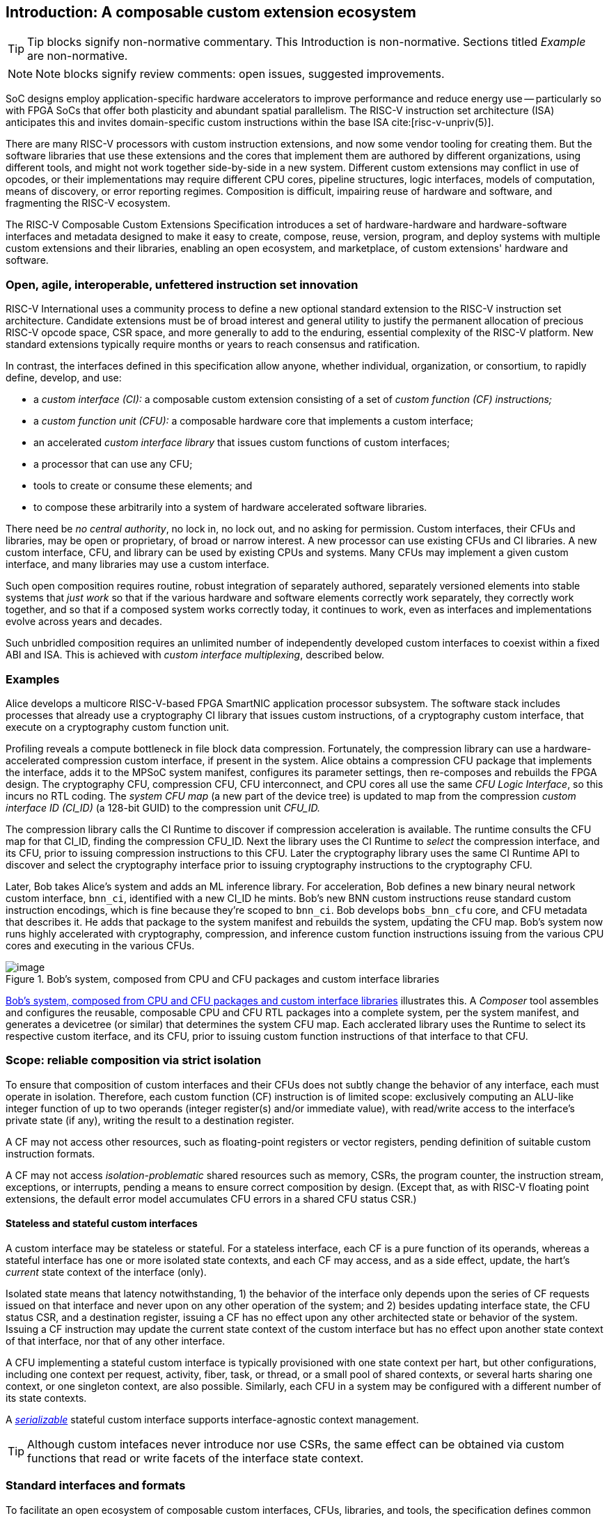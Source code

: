 == Introduction: A composable custom extension ecosystem

[TIP]
====
Tip blocks signify non-normative commentary.
This Introduction is non-normative.
Sections titled _Example_ are non-normative.
====

[NOTE]
====
Note blocks signify review comments: open issues, suggested improvements.
====

SoC designs employ application-specific hardware accelerators to improve
performance and reduce energy use -- particularly so with FPGA SoCs
that offer both plasticity and abundant spatial parallelism. The
RISC-V instruction set architecture (ISA) anticipates this and
invites domain-specific custom instructions within the base ISA
cite:[risc-v-unpriv(5)].

There are many RISC-V processors with custom instruction extensions,
and now some vendor tooling for creating them. But the software libraries
that use these extensions and the cores that implement them are authored
by different organizations, using different tools, and might not work
together side-by-side in a new system. Different custom extensions
may conflict in use of opcodes, or their implementations may require
different CPU cores, pipeline structures, logic interfaces, models of
computation, means of discovery, or error reporting regimes. Composition
is difficult, impairing reuse of hardware and software, and fragmenting
the RISC-V ecosystem.

The RISC-V Composable Custom Extensions Specification introduces a
set of hardware-hardware and hardware-software interfaces and metadata
designed to make it easy to create, compose, reuse, version, program,
and deploy systems with multiple custom extensions and their libraries,
enabling an open ecosystem, and marketplace, of custom extensions'
hardware and software.

=== Open, agile, interoperable, unfettered instruction set innovation

RISC-V International uses a community process to define a new optional
standard extension to the RISC-V instruction set architecture. Candidate
extensions must be of broad interest and general utility to justify
the permanent allocation of precious RISC-V opcode space, CSR space,
and more generally to add to the enduring, essential complexity of the
RISC-V platform. New standard extensions typically require months or
years to reach consensus and ratification.

In contrast, the interfaces defined in this specification allow anyone,
whether individual, organization, or consortium, to rapidly define,
develop, and use:

* a _custom interface (CI):_ a composable custom extension consisting of a set of _custom function (CF) instructions;_
* a _custom function unit (CFU):_ a composable hardware core that implements a custom interface;
* an accelerated _custom interface library_ that issues custom functions of custom interfaces;
* a processor that can use any CFU;
* tools to create or consume these elements; and
* to compose these arbitrarily into a system of hardware accelerated software libraries.

There need be _no central authority_, no lock in, no lock out, and no
asking for permission. Custom interfaces, their CFUs and libraries,
may be open or proprietary, of broad or narrow interest. A new processor
can use existing CFUs and CI libraries. A new custom interface, CFU, and
library can be used by existing CPUs and systems. Many CFUs may implement
a given custom interface, and many libraries may use a custom interface.

Such open composition requires routine, robust integration of separately
authored, separately versioned elements into stable systems that _just
work_ so that if the various hardware and software elements correctly
work separately, they correctly work together, and so that if a composed
system works correctly today, it continues to work, even as interfaces
and implementations evolve across years and decades.

Such unbridled composition requires an unlimited number of independently
developed custom interfaces to coexist within a fixed ABI and ISA. This
is achieved with _custom interface multiplexing_, described below.

//[NOTE]
//====
//Consider global renaming: custom interface to custom extension (CX);
//custom interface library to CX library; and CFU to CXU. Then we would
//have _CX libs target CXs_ and _CXUs implement CXs_.
//====

=== Examples

Alice develops a multicore RISC-V-based FPGA SmartNIC application
processor subsystem. The software stack includes processes that already
use a cryptography CI library that issues custom instructions, of a
cryptography custom interface, that execute on a cryptography custom
function unit.

Profiling reveals a compute bottleneck in file block data
compression. Fortunately, the compression library can use a
hardware-accelerated compression custom interface, if present in the
system. Alice obtains a compression CFU package that implements the
interface, adds it to the MPSoC system manifest, configures its parameter
settings, then re-composes and rebuilds the FPGA design. The cryptography
CFU, compression CFU, CFU interconnect, and CPU cores all use the same
_CFU Logic Interface_, so this incurs no RTL coding. The _system CFU map_
(a new part of the device tree) is updated to map from the compression
_custom interface ID (CI_ID)_ (a 128-bit GUID) to the compression unit
_CFU_ID._

The compression library calls the CI Runtime to discover if compression
acceleration is available. The runtime consults the CFU map for that
CI_ID, finding the compression CFU_ID. Next the library uses the CI
Runtime to _select_ the compression interface, and its CFU, prior to
issuing compression instructions to this CFU. Later the cryptography
library uses the same CI Runtime API to discover and select the
cryptography interface prior to issuing cryptography instructions to
the cryptography CFU.

Later, Bob takes Alice's system and adds an ML inference library. For
acceleration, Bob defines a new binary neural network custom interface,
`bnn_ci`, identified with a new CI_ID he mints. Bob's new BNN custom
instructions reuse standard custom instruction encodings, which is fine
because they're scoped to `bnn_ci`. Bob develops `bobs_bnn_cfu` core, and CFU
metadata that describes it. He adds that package to the system manifest
and rebuilds the system, updating the CFU map. Bob's system now runs
highly accelerated with cryptography, compression, and inference custom
function instructions issuing from the various CPU cores and executing
in the various CFUs.

[[composed-system]]
.Bob's system, composed from CPU and CFU packages and custom interface libraries
image::composed-system.png[image]

<<composed-system>> illustrates this.
A _Composer_ tool assembles and configures the reusable, composable CPU
and CFU RTL packages into a complete system, per the system manifest,
and generates a devicetree (or similar) that determines the system CFU
map. Each acclerated library uses the Runtime to select its respective
custom iterface, and its CFU, prior to issuing custom function
instructions of that interface to that CFU.

=== Scope: reliable composition via strict isolation

To ensure that composition of custom interfaces and their CFUs does
not subtly change the behavior of any interface, each must operate in
isolation. Therefore, each custom function (CF) instruction is of limited
scope: exclusively computing an ALU-like integer function of up to two
operands (integer register(s) and/or immediate value), with read/write
access to the interface's private state (if any), writing the result to
a destination register.

A CF may not access other resources, such as floating-point registers
or vector registers, pending definition of suitable custom instruction
formats.

A CF may not access _isolation-problematic_ shared resources such as
memory, CSRs, the program counter, the instruction stream, exceptions,
or interrupts, pending a means to ensure correct composition by
design. (Except that, as with RISC-V floating point extensions, the
default error model accumulates CFU errors in a shared CFU status CSR.)

==== Stateless and stateful custom interfaces

A custom interface may be stateless or stateful. For a stateless
interface, each CF is a pure function of its operands, whereas a stateful
interface has one or more isolated state contexts, and each CF may access,
and as a side effect, update, the hart's _current_ state context of the
interface (only).

Isolated state means that latency notwithstanding, 1) the behavior of
the interface only depends upon the series of CF requests issued on that
interface and never upon on any other operation of the system; and 2)
besides updating interface state, the CFU status CSR, and a destination
register, issuing a CF has no effect upon any other architected state or
behavior of the system. Issuing a CF instruction may update the current
state context of the custom interface but has no effect upon another
state context of that interface, nor that of any other interface.

A CFU implementing a stateful custom interface is typically provisioned
with one state context per hart, but other configurations, including
one context per request, activity, fiber, task, or thread, or a small
pool of shared contexts, or several harts sharing one context, or one
singleton context, are also possible. Similarly, each CFU in a system
may be configured with a different number of its state contexts.

A <<serializable,_serializable_>> stateful custom interface
supports interface-agnostic context management.

[TIP]
====
Although custom intefaces never introduce nor use CSRs, the same effect
can be obtained via custom functions that read or write facets of the
interface state context.
====

=== Standard interfaces and formats

To facilitate an open ecosystem of composable custom interfaces, CFUs,
libraries, and tools, the specification defines common interop interfaces
and formats:

* the _CFU Logic Interface (CFU-LI),_
* the _Custom Interface Hardware-Software Interface (CI-ABI), including CFU-extensions to RV-I (-Zicfu)_,
* the _Custom Interface Runtime API (CI-RT)_, and
* build-time _CFU Metadata (CFU-MD)._

[[layers]]
.Hardware-software interfaces stack. New standard interfaces and formats are shaded.
image::composition-layers.png[image,width=400]

The hardware-software interfaces stack (<<layers>>) shows how these
interfaces and formats work together to compose user-defined custom
interfaces CI~0~ and CI~1~, their libraries, and their CFUs into a system.

==== CFU Logic Interface (CFU-LI)

The CFU-LI defines the hardware-to-hardware logic interface between a
_CFU requester_ (e.g., a CPU) and a _CFU responder_ (e.g., a CFU). When
a custom function instruction issues, the CPU sends a _CFU request_,
providing the request's _CFU identifier (<<CFU_ID,CFU_ID>>)_, the _custom function
identifier (<<CF_ID,CF_ID>>), _state index (<<STATE_ID,STATE_ID>>)_, if any, and request data
(operands). The CFU performs the custom function then sends a _CFU
response_ providing response data and error status.

In a system with multiple CPUs and/or CFUs, mux and adapter CFUs
accept and route requests to CFUs and accept and route responses back
to CPUs. The CFU-LI supports CPUs and CFUs of various _feature levels_
of capability and complexity, including combinational CFUs, fixed-latency
CFUs, and variable latency CFUs with flow control.

[[intro-CSRs]]
==== CFU hardware-software interface

The CFU hardware-software interface, -Zicfu, repurposes three custom
function instruction formats and adds four CSRs. The three instruction
formats reuse the _custom-0_, _custom-1_, and _custom-2_ formats /
major opcodes
cite:[risc-v-unpriv(143)]
but (via custom interface multiplexing) compose correctly with any
preexisting vendor-defined CPU-specific custom extensions and their
custom instructions. The four new CFU CSRs are:

* `mcfu_selector`: selects the hart's current <<CFU_ID,CFU_ID>> and <<STATE_ID,STATE_ID>>, for custom interface multiplexing;
* `cfu_status`: accumulates CFU errors;
* `mcfu_selector_table`, `cfu_selector_index`: efficient access control to CFUs and CFU state.

[NOTE]
====
`mcfu_selector_table` is insufficient given various M/H/S/U privilege
levels. This corner of the design requires additional work, and additional
CSRs.
====

[[Intro-CIM]]
==== Custom interface multiplexing

Custom interface multiplexing provides an inexhaustible collision-free
opcode space for CF instructions for diverse custom interfaces without
resort to any _central assigned opcodes authority_, and thereby
facilitates direct reuse of CI library binaries.

A custom-interface-aware library, prior to issuing a CF instruction,
must first CSR-write a _system and hart specific_ CI selector value to
`mcfu_selector`, routing subsequently issued CF instructions on this
hart to its CFU and to a specific state context. Like the -V vector
extension's `vsetvl` instructions, a CSR-write to `mcfu_selector` is a
prefix that modifies the behavior of CF instructions that follow. With
each CF instruction issued, the CPU sends a CFU request to the hart's
current CFU and its current state. This request is routed by standard
Mux CFU and adapter cores to the hart's _current_ CFU, which performs
the custom function using the hart's current state context. Its response
is routed back to the CPU which writes the destination register and
updates `cfu_status`.

The `mcfu_selector` CI selector value, a tuple (<<CFU_ID,CFU_ID>>,
<<STATE_ID,STATE_ID>>), is system specific because different systems may
be configured with different sets of CFUs, with different CFU_ID mappings,
and is hart specific because different harts may use different isolated
state contexts. Raw CI selector values are not typically compiled into
software binaries.

In a system with multiple CI libraries that invoke CF instructions
on different interfaces, each library uses the CI Runtime to look up
selectors for a CI_ID and update `mcfu_selector`, routing CF instructions
to its interface's CFU and state context. Over time, across library calls,
`mcfu_selector` is written again and again.

[TIP]
====
Reuse of custom instruction encodings across interfaces will make
debugging, esp. disassembly, more challenging.
====

==== `IStateContext` and serializable stateful custom interfaces

The specification defines a custom interface `IStateContext` with four
standard custom functions for serializable stateful custom interfaces:

[source,C++]
....
interface IStateContext {
//  CF_ID       custom function
    [1023] int  cf_read_status ();
    [1022] void cf_write_status(int status);
    [1021] int  cf_read_state  (int index);
    [1020] void cf_write_state (int index, int state);
};
....

The CFU status indicates cumulative error flags, clean/dirty, and state
context size.  The read/write state functions access words of the state
context.

These standard custom functions enable an interface-aware CI library to
access stateful interface specific error status, and an interface-agnostic
runtime or operating system to reset, save, and reload state context(s).

==== CI Application Programming Interface and CI-ABI

The CI-API consists of the _CI Runtime_ API, and a calling convention
rule. Both are necessary for correct discovery, operation, and composition
of CI libraries. As described above (<<intro-CSRs>>) the current `mcfu_selector`
CSR selects the current custom interface/CFU and state context for the
hart. However, a CI library should not directly create a CI selector
value, nor directly access the CSR. Rather a CI library uses the CI
Runtime to look up the CI selector value for its custom interface's
CI_ID and to write it to `mcfu_selector`, prior to issuing CF
instructions. For example, using a C++ _RAII_ object ci to represent a
(scoped) custom interface selection:

[source,C++]
....
#include "ci.h"                         // CI Runtime: class use_ci { ... }
use_ci ci(my_bitmanip_ci_id);           // csrrw mcfu_selector
uint32_t count = cf(pcnt_cf, data, 0);  // cfu_reg cf_id, rd, rs1, rs2
....

The provisional CI-ABI defines a _callee-save_ calling convention for
`mcfu_selector`. For example, consider CI library functions `a()` and
`b()`, for interfaces `A` and `B`, that issue CF instructions `af0`,
`af1`, `bf0`, `bf1`, in this program:

[source,C++]
....
main() { a(); }
a() { use_ci a_ci(A_ci_id); af0; b(); @1 af1; }
b() { use_ci b_ci(B_ci_id); bf0; bf1; }
....

with execution trace:

[source,C++]
....
main() { a() { a_ci(); af0; b() { b_ci(); bf0; bf1; ~b_ci(); } @1 af1; ~a_ci(); }
....

With a callee-save discipline, at point `@1`, upon return from `b()`, the
current custom interface must be `A` again. Thus the `b_ci()` constructor
saves `a()'s` `mcfu_selector` value while overwriting it; later its
`~b_ci()` destructor restores it. This _RAII_ approach also correctly restores
`mcfu_selector` in the event of an exception handling stack unwind.

=== System composition

==== Metadata and system manifest

To support automatic composition of CPUs and CFUs into working systems,
this specification defines a standard CFU metadata format that details
each core's properties, features, and configurable parameters, including
CFU-LI feature level, data widths, response latency (or variable),
and number of state contexts. Each CPU and CFU package, as well as the
system manifest, include a metadata file.

==== Composer

A system composer (human or tool) gathers the system manifest metadata and
the metadata of the manifest-specified CPUs and CFUs, then uses (manual
or automatic) constraint satisfaction to find feasible, optimal parameter
settings across these components. The composer may also configure or
generate mux and adapter CFUs to automatically interconnect the CPU and
the CFUs.

For example, a system composed from a CPU that supports two or three
cycle fixed latency CFUs, a CFU~1~ that supports response latency
of one or more cycles, a CFU~2~ that has a fixed response latency of
three cycles, and CFU~3~ which is combinational (zero cycles latency),
overall has a valid configuration with three cycles of CFU latency,
with the CPU coupled to a mux CFU, coupled to CFU~1~ and CFU~2~ and to
a _fixed latency adapter CFU_, coupled to CFU~3~.

==== Diversity of systems and operating systems

Composable custom interfaces and CFUs are designed for use across
a broad spectrum of RISC-V systems, from a simple RVI20U-Zicsr-Zicfu
microcontroller running bare metal fully trusted firmware, to a multicore
RVA20S Linux profile, running secure multi-programmed, multithreaded user
processes running various CI libraries, and with privileged hypervisors
and operating systems securely managing access control to CFUs and
CFU state.

=== Future directions, TODOs

The present specification focuses on composition at the hardware-software
interface, and below. Future work includes:

* Expand the scope of custom interfaces to include access to non-integer
registers, CSRs, and memory, while preserving composition.

* Expand the CFU Logic Interface to support greater computation
flexibility and speculative execution.

* Design and implement an automatic system composition tool.

=== Acknowledgements

Custom Interfaces are modeled upon the Interface system of the Microsoft
Component Object Model (COM), a ubiquitous architecture for robust
arms-length composition of independently authored, independently versioned
software components, at scale, over decades
cite:[ms-com-interfaces].

[TIP]
=====
(End of non-normative Introduction section.)
=====

